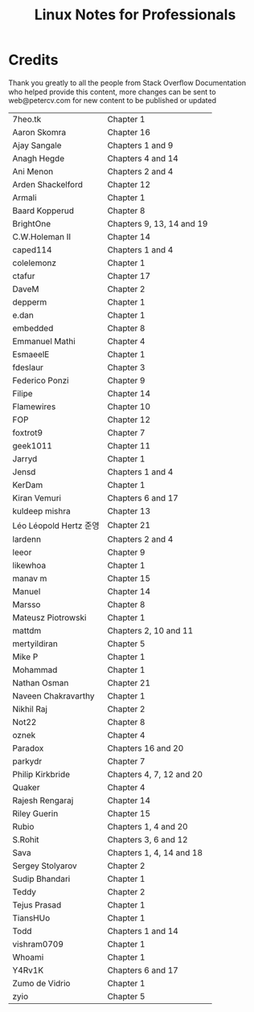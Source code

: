 #+STARTUP: showeverything
#+title: Linux Notes for Professionals

* Credits

  Thank you greatly to all the people from Stack Overﬂow Documentation who
  helped provide this content, more changes can be sent to web@petercv.com for
  new content to be published or updated

| 7heo.tk                | Chapter 1                 |
| Aaron Skomra           | Chapter 16                |
| Ajay Sangale           | Chapters 1 and 9          |
| Anagh Hegde            | Chapters 4 and 14         |
| Ani Menon              | Chapters 2 and 4          |
| Arden Shackelford      | Chapter 12                |
| Armali                 | Chapter 1                 |
| Baard Kopperud         | Chapter 8                 |
| BrightOne              | Chapters 9, 13, 14 and 19 |
| C.W.Holeman II         | Chapter 14                |
| caped114               | Chapters 1 and 4          |
| colelemonz             | Chapter 1                 |
| ctafur                 | Chapter 17                |
| DaveM                  | Chapter 2                 |
| depperm                | Chapter 1                 |
| e.dan                  | Chapter 1                 |
| embedded               | Chapter 8                 |
| Emmanuel Mathi         | Chapter 4                 |
| EsmaeelE               | Chapter 1                 |
| fdeslaur               | Chapter 3                 |
| Federico Ponzi         | Chapter 9                 |
| Filipe                 | Chapter 14                |
| Flamewires             | Chapter 10                |
| FOP                    | Chapter 12                |
| foxtrot9               | Chapter 7                 |
| geek1011               | Chapter 11                |
| Jarryd                 | Chapter 1                 |
| Jensd                  | Chapters 1 and 4          |
| KerDam                 | Chapter 1                 |
| Kiran Vemuri           | Chapters 6 and 17         |
| kuldeep mishra         | Chapter 13                |
| Léo Léopold Hertz 준영 | Chapter 21                |
| lardenn                | Chapters 2 and 4          |
| leeor                  | Chapter 9                 |
| likewhoa               | Chapter 1                 |
| manav m                | Chapter 15                |
| Manuel                 | Chapter 14                |
| Marsso                 | Chapter 8                 |
| Mateusz Piotrowski     | Chapter 1                 |
| mattdm                 | Chapters 2, 10 and 11     |
| mertyildiran           | Chapter 5                 |
| Mike P                 | Chapter 1                 |
| Mohammad               | Chapter 1                 |
| Nathan Osman           | Chapter 21                |
| Naveen Chakravarthy    | Chapter 1                 |
| Nikhil Raj             | Chapter 2                 |
| Not22                  | Chapter 8                 |
| oznek                  | Chapter 4                 |
| Paradox                | Chapters 16 and 20        |
| parkydr                | Chapter 7                 |
| Philip Kirkbride       | Chapters 4, 7, 12 and 20  |
| Quaker                 | Chapter 4                 |
| Rajesh Rengaraj        | Chapter 14                |
| Riley Guerin           | Chapter 15                |
| Rubio                  | Chapters 1, 4 and 20      |
| S.Rohit                | Chapters 3, 6 and 12      |
| Sava                   | Chapters 1, 4, 14 and 18  |
| Sergey Stolyarov       | Chapter 2                 |
| Sudip Bhandari         | Chapter 1                 |
| Teddy                  | Chapter 2                 |
| Tejus Prasad           | Chapter 1                 |
| TiansHUo               | Chapter 1                 |
| Todd                   | Chapters 1 and 14         |
| vishram0709            | Chapter 1                 |
| Whoami                 | Chapter 1                 |
| Y4Rv1K                 | Chapters 6 and 17         |
| Zumo de Vidrio         | Chapter 1                 |
| zyio                   | Chapter 5                 |


